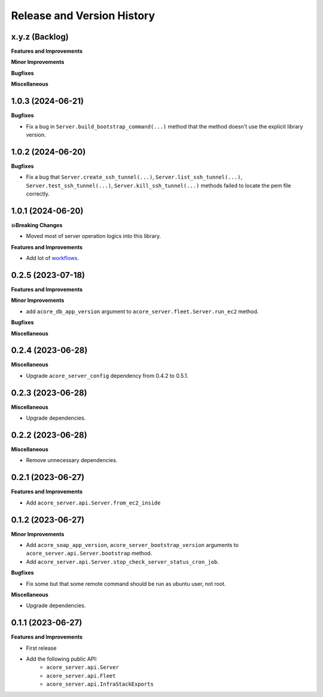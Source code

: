 .. _release_history:

Release and Version History
==============================================================================


x.y.z (Backlog)
~~~~~~~~~~~~~~~~~~~~~~~~~~~~~~~~~~~~~~~~~~~~~~~~~~~~~~~~~~~~~~~~~~~~~~~~~~~~~~
**Features and Improvements**

**Minor Improvements**

**Bugfixes**

**Miscellaneous**


1.0.3 (2024-06-21)
~~~~~~~~~~~~~~~~~~~~~~~~~~~~~~~~~~~~~~~~~~~~~~~~~~~~~~~~~~~~~~~~~~~~~~~~~~~~~~
**Bugfixes**

- Fix a bug in ``Server.build_bootstrap_command(...)`` method that the method doesn't use the explicit library version.


1.0.2 (2024-06-20)
~~~~~~~~~~~~~~~~~~~~~~~~~~~~~~~~~~~~~~~~~~~~~~~~~~~~~~~~~~~~~~~~~~~~~~~~~~~~~~
**Bugfixes**

- Fix a bug that ``Server.create_ssh_tunnel(...)``, ``Server.list_ssh_tunnel(...)``, ``Server.test_ssh_tunnel(...)``, ``Server.kill_ssh_tunnel(...)`` methods failed to locate the pem file correctly.


1.0.1 (2024-06-20)
~~~~~~~~~~~~~~~~~~~~~~~~~~~~~~~~~~~~~~~~~~~~~~~~~~~~~~~~~~~~~~~~~~~~~~~~~~~~~~
**💥Breaking Changes**

- Moved most of server operation logics into this library.

**Features and Improvements**

- Add lot of `workflows <https://acore-server.readthedocs.io/en/latest/search.html?q=Operation+and+Workflow&check_keywords=yes&area=default>`_.


0.2.5 (2023-07-18)
~~~~~~~~~~~~~~~~~~~~~~~~~~~~~~~~~~~~~~~~~~~~~~~~~~~~~~~~~~~~~~~~~~~~~~~~~~~~~~
**Features and Improvements**

**Minor Improvements**

- add ``acore_db_app_version`` argument to ``acore_server.fleet.Server.run_ec2`` method.

**Bugfixes**

**Miscellaneous**


0.2.4 (2023-06-28)
~~~~~~~~~~~~~~~~~~~~~~~~~~~~~~~~~~~~~~~~~~~~~~~~~~~~~~~~~~~~~~~~~~~~~~~~~~~~~~
**Miscellaneous**

- Upgrade ``acore_server_config`` dependency from 0.4.2 to 0.5.1.


0.2.3 (2023-06-28)
~~~~~~~~~~~~~~~~~~~~~~~~~~~~~~~~~~~~~~~~~~~~~~~~~~~~~~~~~~~~~~~~~~~~~~~~~~~~~~
**Miscellaneous**

- Upgrade dependencies.


0.2.2 (2023-06-28)
~~~~~~~~~~~~~~~~~~~~~~~~~~~~~~~~~~~~~~~~~~~~~~~~~~~~~~~~~~~~~~~~~~~~~~~~~~~~~~
**Miscellaneous**

- Remove unnecessary dependencies.


0.2.1 (2023-06-27)
~~~~~~~~~~~~~~~~~~~~~~~~~~~~~~~~~~~~~~~~~~~~~~~~~~~~~~~~~~~~~~~~~~~~~~~~~~~~~~
**Features and Improvements**

- Add ``acore_server.api.Server.from_ec2_inside``


0.1.2 (2023-06-27)
~~~~~~~~~~~~~~~~~~~~~~~~~~~~~~~~~~~~~~~~~~~~~~~~~~~~~~~~~~~~~~~~~~~~~~~~~~~~~~
**Minor Improvements**

- Add ``acore_soap_app_version``, ``acore_server_bootstrap_version`` arguments to ``acore_server.api.Server.bootstrap`` method.
- Add ``acore_server.api.Server.stop_check_server_status_cron_job``.

**Bugfixes**

- Fix some but that some remote command should be run as ubuntu user, not root.

**Miscellaneous**

- Upgrade dependencies.


0.1.1 (2023-06-27)
~~~~~~~~~~~~~~~~~~~~~~~~~~~~~~~~~~~~~~~~~~~~~~~~~~~~~~~~~~~~~~~~~~~~~~~~~~~~~~
**Features and Improvements**

- First release
- Add the following public API:
    - ``acore_server.api.Server``
    - ``acore_server.api.Fleet``
    - ``acore_server.api.InfraStackExports``
